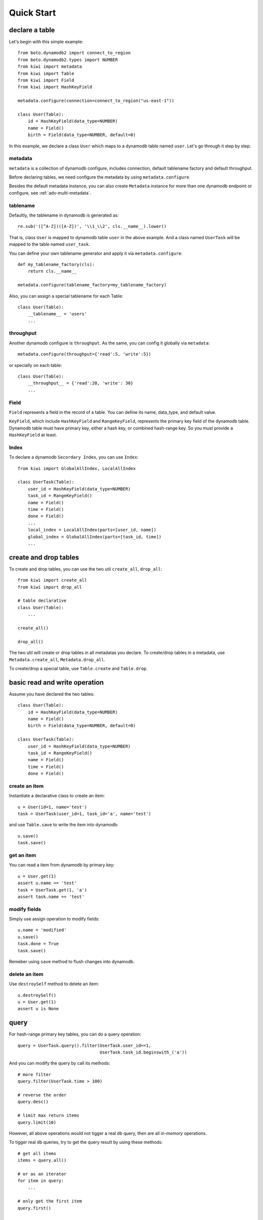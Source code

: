 
Quick Start
===========

declare a table
---------------

Let's begin with this simple example::

    from boto.dynamodb2 import connect_to_region
    from boto.dynamodb2.types import NUMBER
    from kiwi import metadata
    from kiwi import Table
    from kiwi import Field
    from kiwi import HashKeyField

    metadata.configure(connection=connect_to_region("us-east-1"))
    
    class User(Table):
        id = HashKeyField(data_type=NUMBER)
        name = Field()
        birth = Field(data_type=NUMBER, default=0)

In this example, we declare a class ``User`` which maps to a dynamodb table
named ``user``. Let's go through it step by step.

metadata 
++++++++

``metadata`` is a collection of dynamodb configure, includes connection,
default tablename factory and default throughput.

Before declaring tables, we need configure the metadata by using 
``metadata.configure``.

Besides the default metadata instance, you can also create ``Metadata`` 
instance for more than one dynamodb endpoint or configure, see 
:ref:`adv-multi-metadata`.

tablename
+++++++++
Defaultly, the tablename in dynamodb is generated as::

    re.sub('([^A-Z])([A-Z])', '\\1_\\2', cls.__name__).lower()

That is, class ``User`` is mapped to dynamodb table ``user`` in the above 
example. And a class named ``UserTask`` will be mapped to the table named 
``user_task``.

You can define your own tablename generator and apply it via 
``metadata.configure``::

    def my_tablename_factory(cls):
        return cls.__name__

    metadata.configure(tablename_factory=my_tablename_factory)

Also, you can assign a special tablename for each Table::

    class User(Table):
        __tablename__ = 'users'
        ...


throughput
++++++++++
Another dynamodb configure is ``throughput``.  As the same, you can
config it globally via ``metadata``::

    metadata.configure(throughput={'read':5, 'write':5})

or specially on each table::

    class User(Table):
        __throughput__ = {'read':20, 'write': 30}
        ...


Field
+++++
``Field`` represents a field in the record of a table. You can define
its name, data_type, and default value.

``KeyField``, which include ``HashKeyField`` and ``RangeKeyField``, 
represents the primary key field of the dynamodb table. Dynamodb table
must have primary key, either a hash key, or combined hash-range key.
So you must provide a ``HashKeyField`` at least.


Index
+++++
To declare a dynamodb ``Secordary Index``, you can use ``Index``::

    from kiwi import GlobalAllIndex, LocalAllIndex

    class UserTask(Table):
        user_id = HashKeyField(data_type=NUMBER)
        task_id = RangeKeyField()
        name = Field()
        time = Field()
        done = Field()
        ...
        local_index = LocalAllIndex(parts=[user_id, name])
        global_index = GlobalAllIndex(parts=[task_id, time])
        ...


create and drop tables
----------------------
To create and drop tables, you can use the two util ``create_all``, 
``drop_all``::

    from kiwi import create_all
    from kiwi import drop_all

    # table declarative
    class User(Table):
        ...

    create_all()

    drop_all()

The two util will create or drop tables in all metadatas you declare.
To create/drop tables in a metadata, use ``Metadata.create_all``, 
``Metadata.drop_all``.

To create/drop a special table, use ``Table.create`` and ``Table.drop``.


basic read and write operation
------------------------------

Assume you have declared the two tables::
    
    class User(Table):
        id = HashKeyField(data_type=NUMBER)
        name = Field()
        birth = Field(data_type=NUMBER, default=0)

    class UserTask(Table):
        user_id = HashKeyField(data_type=NUMBER)
        task_id = RangeKeyField()
        name = Field()
        time = Field()
        done = Field()
        

create an item
++++++++++++++

Instantiate a declarative class to create an item::

    u = User(id=1, name='test')
    task = UserTask(user_id=1, task_id='a', name='test')

and use ``Table.save`` to write the item into dynamodb::

    u.save()
    task.save()

get an item
+++++++++++

You can read a item from dynamodb by primary key::

    u = User.get(1)
    assert u.name == 'test'
    task = UserTask.get(1, 'a')
    assert task.name == 'test'

modify fields
+++++++++++++

Simply use assign operation to modify fields::
    
    u.name = 'modified'
    u.save()
    task.done = True
    task.save()

Remeber using ``save`` method to flush changes into dynamodb.

delete an item
++++++++++++++

Use ``destroySelf`` method to delete an item::

    u.destroySelf()
    u = User.get(1)
    assert u is None


query
-----

For hash-range primary key tables, you can do a query operation::

    query = UserTask.query().filter(UserTask.user_id==1, 
                                    UserTask.task_id.beginswith_('a'))

And you can modify the query by call its methods::

    # more filter
    query.filter(UserTask.time > 100)

    # reverse the order
    query.desc()

    # limit max return items
    query.limit(10)

However, all above operations would not tigger a real db query, then are 
all `in-memory` operations.

To tigger real db queries, try to get the query result by using these 
methods::

    # get all items
    items = query.all()

    # or as an iterator
    for item in query:
        ...

    # only get the first item
    query.first()

    # only get the count:
    query.count()

Remeber that the query can only be fired only once. To use the query 
multiple times, try to clone a new one::

    # clone an unfired query from even an fired one
    query = query.clone()


query on index
++++++++++++++

You can query on secondary index::

    class UserAction(Table):
        ...
        local_index = LocalAllIndex(parts=[user_id, name])
        global_index = GlobalAllIndex(parts=[task_id, time])
        ...

    # use secondary local index
    query = UserAction.query(index=UserAction.local_index)
    query.filter(UserAction.user_id==1, UserAction.name.beginswith_('t'))

    # use secondary global index
    query = UserAction.query(index=UserAction.global_index)
    query.filter(UserAction.task_id==20, UserAction.time <= 20)


some notice
+++++++++++

- You can only query on hash-range primary key table.
- The hashkey in the query must be in an ``equal`` condition.


batch read and write
--------------------

batch read
++++++++++

You can use ``Table.batch_get`` to read multiple items at once::

    User.batch_get([1,2,3])
    UserAction.batch_get([(1,'a'), (2,'b')])

batch write
+++++++++++

Yan can use ``Table.batch_write`` to add and/or delete multiple items::

    with User.batch_write() as batch:
        batch.add(User(id=100, name='100'))
        batch.add(User(id=101, name='101'))

        batch.delete({'id': 200})
        batch.delete(User(id=201))

When leaving the context, the changes would be flush into dynamodb.

